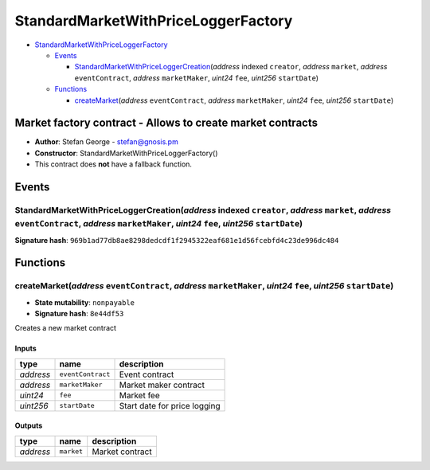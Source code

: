 StandardMarketWithPriceLoggerFactory
====================================

-  `StandardMarketWithPriceLoggerFactory <#standardmarketwithpriceloggerfactory>`__

   -  `Events <#events>`__

      -  `StandardMarketWithPriceLoggerCreation <#standardmarketwithpriceloggercreation-address-indexed-creator-address-market-address-eventcontract-address-marketmaker-uint24-fee-uint256-startdate>`__\ (*address*
         indexed ``creator``, *address* ``market``, *address*
         ``eventContract``, *address* ``marketMaker``, *uint24* ``fee``,
         *uint256* ``startDate``)

   -  `Functions <#functions>`__

      -  `createMarket <#createmarket-address-eventcontract-address-marketmaker-uint24-fee-uint256-startdate>`__\ (*address*
         ``eventContract``, *address* ``marketMaker``, *uint24* ``fee``,
         *uint256* ``startDate``)

Market factory contract - Allows to create market contracts
-----------------------------------------------------------

-  **Author**: Stefan George - stefan@gnosis.pm
-  **Constructor**: StandardMarketWithPriceLoggerFactory()
-  This contract does **not** have a fallback function.

Events
------

StandardMarketWithPriceLoggerCreation(\ *address* indexed ``creator``, *address* ``market``, *address* ``eventContract``, *address* ``marketMaker``, *uint24* ``fee``, *uint256* ``startDate``)
~~~~~~~~~~~~~~~~~~~~~~~~~~~~~~~~~~~~~~~~~~~~~~~~~~~~~~~~~~~~~~~~~~~~~~~~~~~~~~~~~~~~~~~~~~~~~~~~~~~~~~~~~~~~~~~~~~~~~~~~~~~~~~~~~~~~~~~~~~~~~~~~~~~~~~~~~~~~~~~~~~~~~~~~~~~~~~~~~~~~~~~~~~~~~~~

**Signature hash**:
``969b1ad77db8ae8298dedcdf1f2945322eaf681e1d56fcebfd4c23de996dc484``

Functions
---------

createMarket(\ *address* ``eventContract``, *address* ``marketMaker``, *uint24* ``fee``, *uint256* ``startDate``)
~~~~~~~~~~~~~~~~~~~~~~~~~~~~~~~~~~~~~~~~~~~~~~~~~~~~~~~~~~~~~~~~~~~~~~~~~~~~~~~~~~~~~~~~~~~~~~~~~~~~~~~~~~~~~~~~~

-  **State mutability**: ``nonpayable``
-  **Signature hash**: ``8e44df53``

Creates a new market contract

Inputs
^^^^^^

+-----------+-------------------+------------------------------+
| type      | name              | description                  |
+===========+===================+==============================+
| *address* | ``eventContract`` | Event contract               |
+-----------+-------------------+------------------------------+
| *address* | ``marketMaker``   | Market maker contract        |
+-----------+-------------------+------------------------------+
| *uint24*  | ``fee``           | Market fee                   |
+-----------+-------------------+------------------------------+
| *uint256* | ``startDate``     | Start date for price logging |
+-----------+-------------------+------------------------------+

Outputs
^^^^^^^

+-----------+------------+-----------------+
| type      | name       | description     |
+===========+============+=================+
| *address* | ``market`` | Market contract |
+-----------+------------+-----------------+
